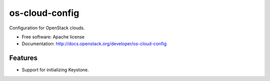 ===============================
os-cloud-config
===============================

Configuration for OpenStack clouds.

* Free software: Apache license
* Documentation: http://docs.openstack.org/developer/os-cloud-config

Features
--------

* Support for initializing Keystone.
